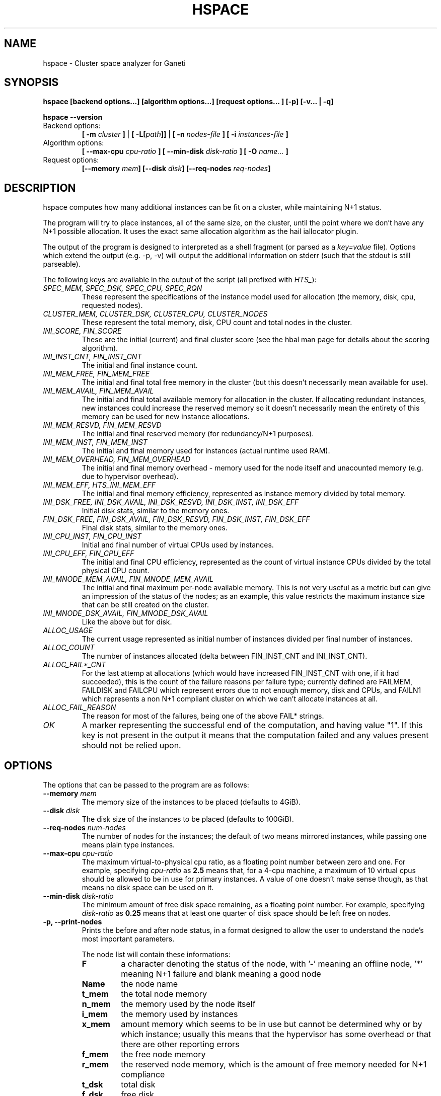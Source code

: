 .TH HSPACE 1 2009-06-01 htools "Ganeti H-tools"
.SH NAME
hspace \- Cluster space analyzer for Ganeti

.SH SYNOPSIS
.B hspace
.B "[backend options...]"
.B "[algorithm options...]"
.B "[request options..."]
.B "[-p]"
.B "[-v... | -q]"

.B hspace
.B --version

.TP
Backend options:
.BI "[ -m " cluster " ]"
|
.BI "[ -L[" path "]]"
|
.BI "[ -n " nodes-file " ]"
.BI "[ -i " instances-file " ]"

.TP
Algorithm options:
.BI "[ --max-cpu " cpu-ratio " ]"
.BI "[ --min-disk " disk-ratio " ]"
.BI "[ -O " name... " ]"

.TP
Request options:
.BI "[--memory " mem "]"
.BI "[--disk " disk "]"
.BI "[--req-nodes " req-nodes "]"


.SH DESCRIPTION
hspace computes how many additional instances can be fit on a cluster,
while maintaining N+1 status.

The program will try to place instances, all of the same size, on the
cluster, until the point where we don't have any N+1 possible
allocation. It uses the exact same allocation algorithm as the hail
iallocator plugin.

The output of the program is designed to interpreted as a shell
fragment (or parsed as a \fIkey=value\fR file). Options which extend
the output (e.g. -p, -v) will output the additional information on
stderr (such that the stdout is still parseable).

The following keys are available in the output of the script (all
prefixed with \fIHTS_\fR):
.TP
.I SPEC_MEM, SPEC_DSK, SPEC_CPU, SPEC_RQN
These represent the specifications of the instance model used for
allocation (the memory, disk, cpu, requested nodes).

.TP
.I CLUSTER_MEM, CLUSTER_DSK, CLUSTER_CPU, CLUSTER_NODES
These represent the total memory, disk, CPU count and total nodes in
the cluster.

.TP
.I INI_SCORE, FIN_SCORE
These are the initial (current) and final cluster score (see the hbal
man page for details about the scoring algorithm).

.TP
.I INI_INST_CNT, FIN_INST_CNT
The initial and final instance count.

.TP
.I INI_MEM_FREE, FIN_MEM_FREE
The initial and final total free memory in the cluster (but this
doesn't necessarily mean available for use).

.TP
.I INI_MEM_AVAIL, FIN_MEM_AVAIL
The initial and final total available memory for allocation in the
cluster. If allocating redundant instances, new instances could
increase the reserved memory so it doesn't necessarily mean the
entirety of this memory can be used for new instance allocations.

.TP
.I INI_MEM_RESVD, FIN_MEM_RESVD
The initial and final reserved memory (for redundancy/N+1 purposes).

.TP
.I INI_MEM_INST, FIN_MEM_INST
The initial and final memory used for instances (actual runtime used
RAM).

.TP
.I INI_MEM_OVERHEAD, FIN_MEM_OVERHEAD
The initial and final memory overhead - memory used for the node
itself and unacounted memory (e.g. due to hypervisor overhead).

.TP
.I INI_MEM_EFF, HTS_INI_MEM_EFF
The initial and final memory efficiency, represented as instance
memory divided by total memory.

.TP
.I INI_DSK_FREE, INI_DSK_AVAIL, INI_DSK_RESVD, INI_DSK_INST, INI_DSK_EFF
Initial disk stats, similar to the memory ones.

.TP
.I FIN_DSK_FREE, FIN_DSK_AVAIL, FIN_DSK_RESVD, FIN_DSK_INST, FIN_DSK_EFF
Final disk stats, similar to the memory ones.

.TP
.I INI_CPU_INST, FIN_CPU_INST
Initial and final number of virtual CPUs used by instances.

.TP
.I INI_CPU_EFF, FIN_CPU_EFF
The initial and final CPU efficiency, represented as the count of
virtual instance CPUs divided by the total physical CPU count.

.TP
.I INI_MNODE_MEM_AVAIL, FIN_MNODE_MEM_AVAIL
The initial and final maximum per-node available memory. This is not
very useful as a metric but can give an impression of the status of
the nodes; as an example, this value restricts the maximum instance
size that can be still created on the cluster.

.TP
.I INI_MNODE_DSK_AVAIL, FIN_MNODE_DSK_AVAIL
Like the above but for disk.

.TP
.I ALLOC_USAGE
The current usage represented as initial number of instances divided
per final number of instances.

.TP
.I ALLOC_COUNT
The number of instances allocated (delta between FIN_INST_CNT and
INI_INST_CNT).

.TP
.I ALLOC_FAIL*_CNT
For the last attemp at allocations (which would have increased
FIN_INST_CNT with one, if it had succeeded), this is the count of the
failure reasons per failure type; currently defined are FAILMEM,
FAILDISK and FAILCPU which represent errors due to not enough memory,
disk and CPUs, and FAILN1 which represents a non N+1 compliant cluster
on which we can't allocate instances at all.

.TP
.I ALLOC_FAIL_REASON
The reason for most of the failures, being one of the above FAIL*
strings.

.TP
.I OK
A marker representing the successful end of the computation, and
having value "1". If this key is not present in the output it means
that the computation failed and any values present should not be
relied upon.

.SH OPTIONS
The options that can be passed to the program are as follows:

.TP
.BI "--memory " mem
The memory size of the instances to be placed (defaults to 4GiB).

.TP
.BI "--disk " disk
The disk size of the instances to be placed (defaults to 100GiB).

.TP
.BI "--req-nodes " num-nodes
The number of nodes for the instances; the default of two means
mirrored instances, while passing one means plain type instances.

.TP
.BI "--max-cpu " cpu-ratio
The maximum virtual-to-physical cpu ratio, as a floating point number
between zero and one. For example, specifying \fIcpu-ratio\fR as
\fB2.5\fR means that, for a 4-cpu machine, a maximum of 10 virtual
cpus should be allowed to be in use for primary instances. A value of
one doesn't make sense though, as that means no disk space can be used
on it.

.TP
.BI "--min-disk " disk-ratio
The minimum amount of free disk space remaining, as a floating point
number. For example, specifying \fIdisk-ratio\fR as \fB0.25\fR means
that at least one quarter of disk space should be left free on nodes.

.TP
.B -p, --print-nodes
Prints the before and after node status, in a format designed to allow
the user to understand the node's most important parameters.

The node list will contain these informations:
.RS
.TP
.B F
a character denoting the status of the node, with '-' meaning an
offline node, '*' meaning N+1 failure and blank meaning a good node
.TP
.B Name
the node name
.TP
.B t_mem
the total node memory
.TP
.B n_mem
the memory used by the node itself
.TP
.B i_mem
the memory used by instances
.TP
.B x_mem
amount memory which seems to be in use but cannot be determined why or
by which instance; usually this means that the hypervisor has some
overhead or that there are other reporting errors
.TP
.B f_mem
the free node memory
.TP
.B r_mem
the reserved node memory, which is the amount of free memory needed
for N+1 compliance
.TP
.B t_dsk
total disk
.TP
.B f_dsk
free disk
.TP
.B pcpu
the number of physical cpus on the node
.TP
.B vcpu
the number of virtual cpus allocated to primary instances
.TP
.B pri
number of primary instances
.TP
.B sec
number of secondary instances
.TP
.B p_fmem
percent of free memory
.TP
.B p_fdsk
percent of free disk
.TP
.B r_cpu
ratio of virtual to physical cpus
.RE

.TP
.BI "-O " name
This option (which can be given multiple times) will mark nodes as
being \fIoffline\fR, and instances won't be placed on these nodes.

Note that hspace will also mark as offline any nodes which are
reported by RAPI as such, or that have "?" in file-based input in any
numeric fields.
.RE

.TP
.BI "-n" nodefile ", --nodes=" nodefile
The name of the file holding node information (if not collecting via
RAPI), instead of the default \fInodes\fR file (but see below how to
customize the default value via the environment).

.TP
.BI "-i" instancefile ", --instances=" instancefile
The name of the file holding instance information (if not collecting
via RAPI), instead of the default \fIinstances\fR file (but see below
how to customize the default value via the environment).

.TP
.BI "-m" cluster
Collect data not from files but directly from the
.I cluster
given as an argument via RAPI. If the argument doesn't contain a colon
(:), then it is converted into a fully-built URL via prepending
https:// and appending the default RAPI port, otherwise it's
considered a fully-specified URL and is used as-is.

.TP
.BI "-L[" path "]"
Collect data not from files but directly from the master daemon, which
is to be contacted via the luxi (an internal Ganeti protocol). An
optional \fIpath\fR argument is interpreted as the path to the unix
socket on which the master daemon listens; otherwise, the default path
used by ganeti when installed with "--localstatedir=/var" is used.

.TP
.B -v, --verbose
Increase the output verbosity. Each usage of this option will increase
the verbosity (currently more than 2 doesn't make sense) from the
default of one. At verbosity 2 the location of the new instances is
shown in the standard error.

.TP
.B -q, --quiet
Decrease the output verbosity. Each usage of this option will decrease
the verbosity (less than zero doesn't make sense) from the default of
one.

.TP
.B -V, --version
Just show the program version and exit.

.SH EXIT STATUS

The exist status of the command will be zero, unless for some reason
the algorithm fatally failed (e.g. wrong node or instance data).

.SH BUGS

The algorithm is highly dependent on the number of nodes; its runtime
grows exponentially with this number, and as such is impractical for
really big clusters.

The algorithm doesn't rebalance the cluster or try to get the optimal
fit; it just allocates in the best place for the current step, without
taking into consideration the impact on future placements.

.SH ENVIRONMENT

If the variables \fBHTOOLS_NODES\fR and \fBHTOOLS_INSTANCES\fR are
present in the environment, they will override the default names for
the nodes and instances files. These will have of course no effect
when RAPI is used.

.SH SEE ALSO
.BR hbal "(1), " hscan "(1), " ganeti "(7), " gnt-instance "(8), "
.BR gnt-node "(8)"

.SH "COPYRIGHT"
.PP
Copyright (C) 2009 Google Inc. Permission is granted to copy,
distribute and/or modify under the terms of the GNU General Public
License as published by the Free Software Foundation; either version 2
of the License, or (at your option) any later version.
.PP
On Debian systems, the complete text of the GNU General Public License
can be found in /usr/share/common-licenses/GPL.
